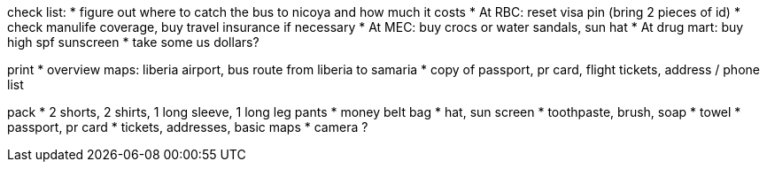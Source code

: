 check list:
* figure out where to catch the bus to nicoya and how much it costs
* At RBC: reset visa pin (bring 2 pieces of id)
* check manulife coverage, buy travel insurance if necessary
* At MEC: buy crocs or water sandals, sun hat 
* At drug mart: buy high spf sunscreen
* take some us dollars?

print
* overview maps: liberia airport, bus route from liberia to samaria
* copy of passport, pr card, flight tickets, address / phone list

pack
* 2 shorts, 2 shirts, 1 long sleeve, 1 long leg pants
* money belt bag
* hat, sun screen
* toothpaste, brush, soap
* towel
* passport, pr card
* tickets, addresses, basic maps
* camera ?
